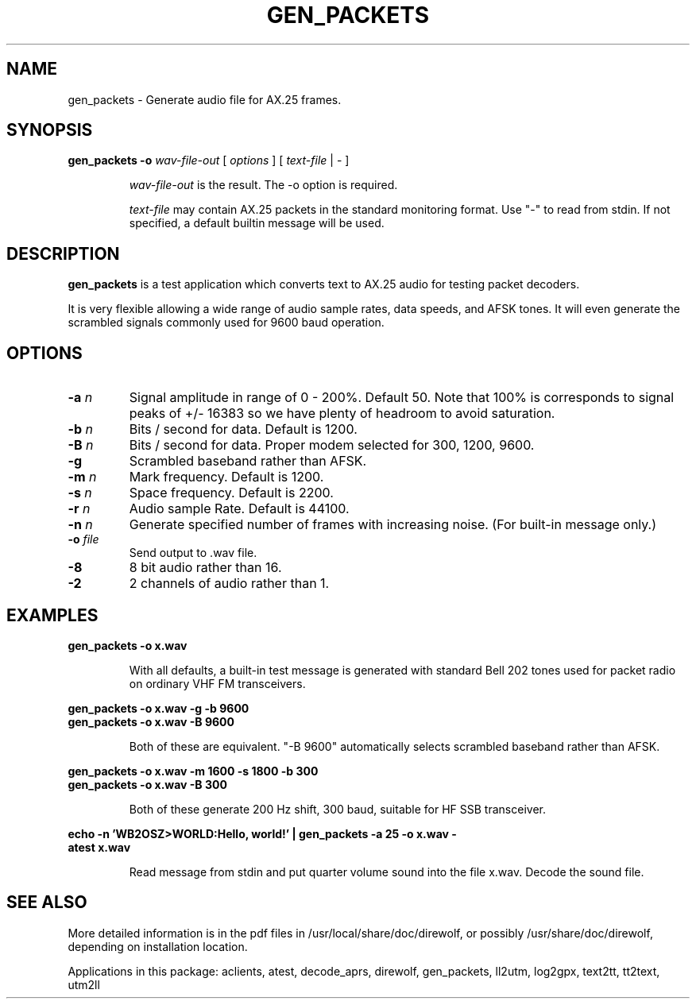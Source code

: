 .TH GEN_PACKETS  1

.SH NAME
gen_packets \- Generate audio file for AX.25 frames.


.SH SYNOPSIS
.B gen_packets -o 
.I wav-file-out 
[ \fIoptions\fR ] [ \fItext-file\fR | - ]
.RS
.P
\fIwav-file-out\fR is the result.  The -o option is required.
.P
\fItext-file\fR may contain AX.25 packets in the standard monitoring format.  Use "-" to read from stdin.  If not specified, a default builtin message will be used.
.RE

.SH DESCRIPTION
\fBgen_packets\fR is a test application which converts text to AX.25 audio for testing packet decoders.

It is very flexible allowing a wide range of audio sample rates, data speeds, and AFSK tones.  It will even generate the scrambled signals commonly used for 9600 baud operation.


.SH OPTIONS

.TP
.BI  "-a " "n"
Signal amplitude in range of 0 - 200%.  Default 50.  Note that 100% is corresponds to signal peaks of +/- 16383 so we have plenty of headroom to avoid saturation.

.TP
.BI  "-b " "n"
Bits / second for data.  Default is 1200.

.TP
.BI  "-B " "n"
Bits / second for data.  Proper modem selected for 300, 1200, 9600.

.TP
.BI  "-g"
Scrambled baseband rather than AFSK.

.TP
.BI  "-m " "n"
Mark frequency.  Default is 1200.

.TP
.BI  "-s " "n"
Space frequency.  Default is 2200.

.TP
.BI  "-r " "n"
Audio sample Rate.  Default is 44100.

.TP
.BI  "-n " "n"
Generate specified number of frames with increasing noise.  (For built-in message only.)

.TP
.BI  "-o " "file"
Send output to .wav file.

.TP
.B  "-8"
8 bit audio rather than 16.

.TP
.B  "-2"
2 channels of audio rather than 1.


.SH EXAMPLES
.P
.B gen_packets -o x.wav
.P
.RS
With all defaults, a built-in test message is generated
with standard Bell 202 tones used for packet radio on ordinary
VHF FM transceivers.
.RE
.P
.B gen_packets -o x.wav -g -b 9600
.PD 0
.P
.PD
.B gen_packets -o x.wav -B 9600
.P
.RS
Both of these are equivalent.  "-B 9600" automatically selects scrambled baseband rather than AFSK.
.RE
.P
.B gen_packets -o x.wav -m 1600 -s 1800 -b 300
.PD 0
.P
.PD
.B gen_packets -o x.wav -B 300
.P
.RS
Both of these generate 200 Hz shift, 300 baud, suitable for HF SSB transceiver.
.RE
.P
.B echo -n 'WB2OSZ>WORLD:Hello, world!' | gen_packets -a 25 -o x.wav -
.PD 0
.P
.PD
.B atest x.wav
.P
.RS
Read message from stdin and put quarter volume sound into the file x.wav.  Decode the sound file.
.RE
.P

.SH SEE ALSO
More detailed information is in the pdf files in /usr/local/share/doc/direwolf, or possibly /usr/share/doc/direwolf, depending on installation location.

Applications in this package: aclients, atest, decode_aprs, direwolf, gen_packets, ll2utm, log2gpx, text2tt, tt2text, utm2ll

